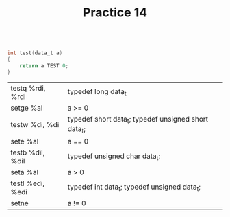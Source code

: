 #+TITLE: Practice 14

#+BEGIN_SRC c

int test(data_t a)
{
    return a TEST 0;
}

#+END_SRC

| testq %rdi, %rdi | typedef long data_t                                  |
| setge %al        | a >= 0                                               |
|------------------+------------------------------------------------------|
| testw %di, %di   | typedef short data_t; typedef unsigned short data_t; |
| sete %al         | a == 0                                               |
|------------------+------------------------------------------------------|
| testb %dil, %dil | typedef unsigned char data_t;                        |
| seta %al         | a > 0                                                |
|------------------+------------------------------------------------------|
| testl %edi, %edi | typedef int data_t; typedef unsigned data_t;         |
| setne            | a != 0                                               |
